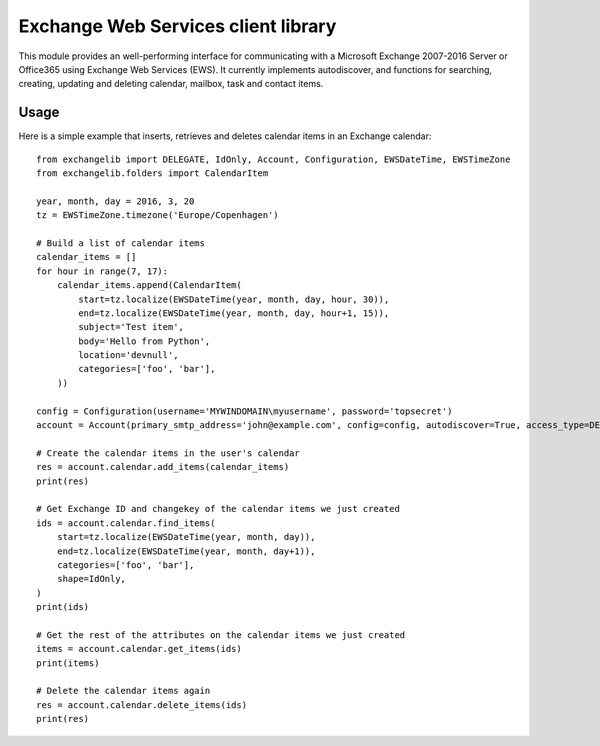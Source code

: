 Exchange Web Services client library
====================================
This module provides an well-performing interface for communicating with a Microsoft Exchange 2007-2016 Server or
Office365 using Exchange Web Services (EWS). It currently implements autodiscover, and functions for searching,
creating, updating and deleting calendar, mailbox, task and contact items.

Usage
~~~~~

Here is a simple example that inserts, retrieves and deletes calendar items in an Exchange calendar::

    from exchangelib import DELEGATE, IdOnly, Account, Configuration, EWSDateTime, EWSTimeZone
    from exchangelib.folders import CalendarItem

    year, month, day = 2016, 3, 20
    tz = EWSTimeZone.timezone('Europe/Copenhagen')

    # Build a list of calendar items
    calendar_items = []
    for hour in range(7, 17):
        calendar_items.append(CalendarItem(
            start=tz.localize(EWSDateTime(year, month, day, hour, 30)),
            end=tz.localize(EWSDateTime(year, month, day, hour+1, 15)),
            subject='Test item',
            body='Hello from Python',
            location='devnull',
            categories=['foo', 'bar'],
        ))

    config = Configuration(username='MYWINDOMAIN\myusername', password='topsecret')
    account = Account(primary_smtp_address='john@example.com', config=config, autodiscover=True, access_type=DELEGATE)

    # Create the calendar items in the user's calendar
    res = account.calendar.add_items(calendar_items)
    print(res)

    # Get Exchange ID and changekey of the calendar items we just created
    ids = account.calendar.find_items(
        start=tz.localize(EWSDateTime(year, month, day)),
        end=tz.localize(EWSDateTime(year, month, day+1)),
        categories=['foo', 'bar'],
        shape=IdOnly,
    )
    print(ids)

    # Get the rest of the attributes on the calendar items we just created
    items = account.calendar.get_items(ids)
    print(items)

    # Delete the calendar items again
    res = account.calendar.delete_items(ids)
    print(res)


